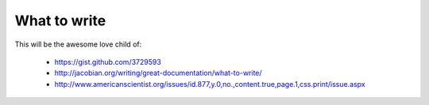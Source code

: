 =============
What to write
=============

This will be the awesome love child of:

    * https://gist.github.com/3729593
    * http://jacobian.org/writing/great-documentation/what-to-write/
    * http://www.americanscientist.org/issues/id.877,y.0,no.,content.true,page.1,css.print/issue.aspx
